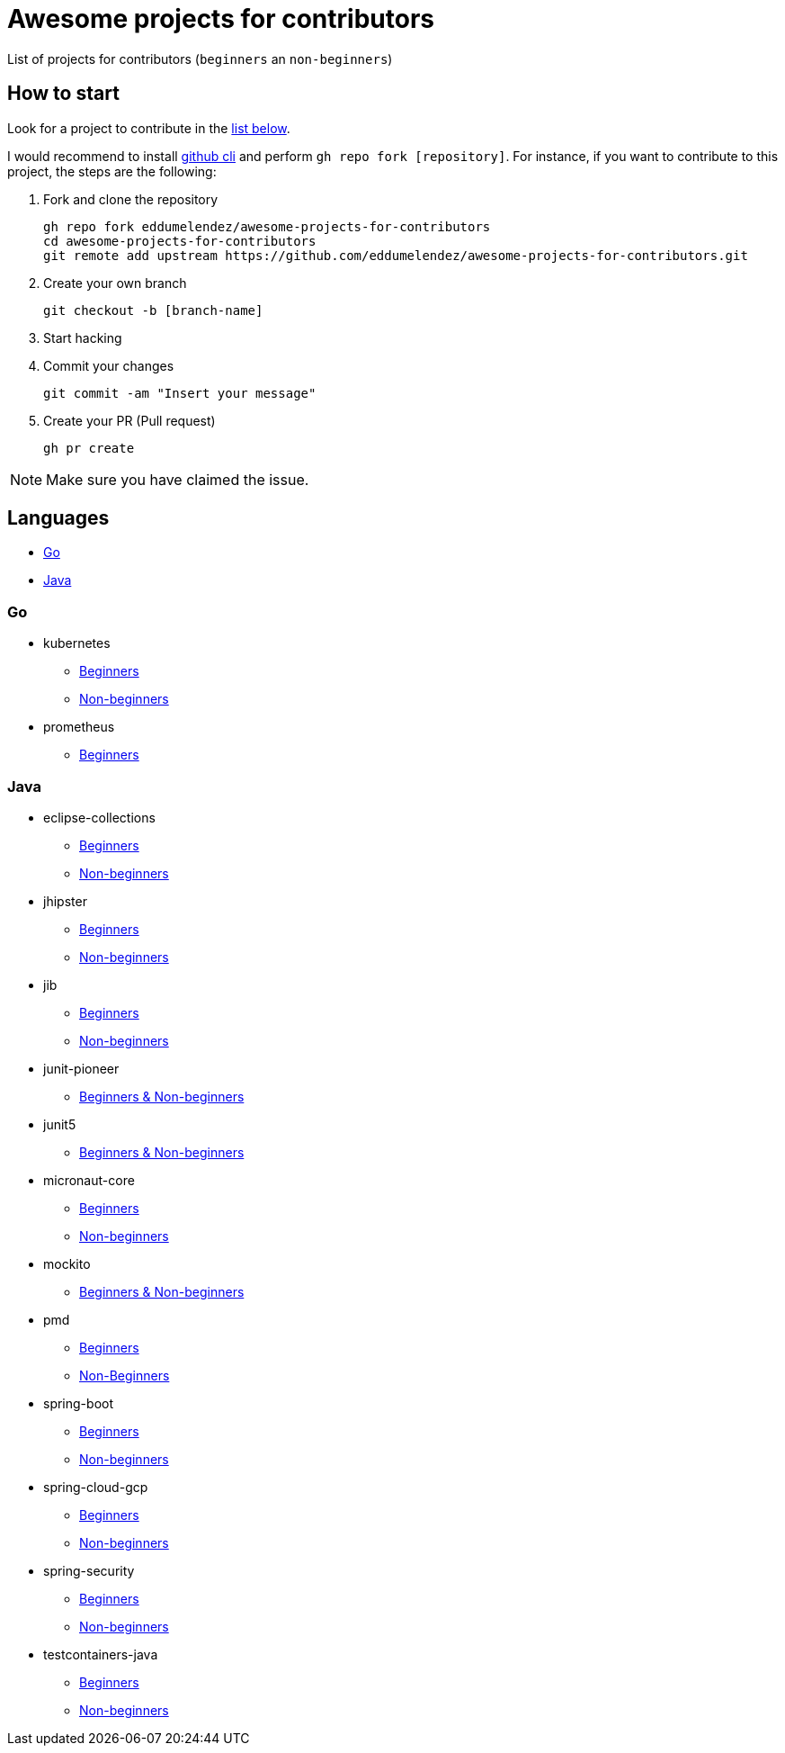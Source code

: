 = Awesome projects for contributors

List of projects for contributors (`beginners` an `non-beginners`)

== How to start

Look for a project to contribute in the <<languages, list below>>.

I would recommend to install https://github.com/cli/cli#installation-and-upgrading[github cli^] and perform `gh repo fork [repository]`. For instance, if you want to contribute to this project, the steps are the following:

. Fork and clone the repository

  gh repo fork eddumelendez/awesome-projects-for-contributors
  cd awesome-projects-for-contributors
  git remote add upstream https://github.com/eddumelendez/awesome-projects-for-contributors.git

. Create your own branch

  git checkout -b [branch-name]

. Start hacking
. Commit your changes

  git commit -am "Insert your message"

. Create your PR (Pull request)

  gh pr create

NOTE: Make sure you have claimed the issue.

== Languages

* <<go, Go>>
* <<java, Java>>

=== Go

* kubernetes
  - https://github.com/kubernetes/kubernetes/issues?q=is%3Aopen+is%3Aissue+label%3A%22good+first+issue%22[Beginners^]
  - https://github.com/kubernetes/kubernetes/issues?q=is%3Aopen+is%3Aissue+label%3A%22help+wanted%22[Non-beginners^]

* prometheus
  - https://github.com/prometheus/prometheus/issues?q=is%3Aissue+is%3Aopen+label%3A%22low+hanging+fruit%22[Beginners^]

=== Java

* eclipse-collections
  - https://github.com/eclipse/eclipse-collections/issues?q=is%3Aopen+is%3Aissue+label%3A%22help+wanted%22+label%3A%22good+first+issue%22[Beginners^]
  - https://github.com/eclipse/eclipse-collections/issues?q=is%3Aopen+is%3Aissue+label%3A%22help+wanted%22[Non-beginners^]

* jhipster
  - https://github.com/jhipster/generator-jhipster/labels/status%3A%20good%20first%20issue[Beginners^]
  - https://github.com/jhipster/generator-jhipster/labels/status%3A%20help%20wanted[Non-beginners^]

* jib
  - https://github.com/GoogleContainerTools/jib/issues?q=is%3Aissue+is%3Aopen+label%3A%22good+first+issue%22[Beginners^]
  - https://github.com/GoogleContainerTools/jib/issues?q=is%3Aissue+is%3Aopen+label%3A%22help+wanted%22[Non-beginners^]

* junit-pioneer
  - https://github.com/junit-pioneer/junit-pioneer/labels/up-for-grabs[Beginners & Non-beginners^]

* junit5
  - https://github.com/junit-team/junit5/issues?q=is%3Aopen+is%3Aissue+label%3Aup-for-grabs[Beginners & Non-beginners^]

* micronaut-core
  - https://github.com/micronaut-projects/micronaut-core/issues?q=is%3Aopen+is%3Aissue+label%3A%22info%3A+good+first+issue%22[Beginners^]
  - https://github.com/micronaut-projects/micronaut-core/issues?q=is%3Aopen+is%3Aissue+label%3A%22help+wanted%22[Non-beginners^]

* mockito
  - https://github.com/mockito/mockito/issues?q=is%3Aopen+is%3Aissue+label%3A%22please+contribute%22[Beginners & Non-beginners^]

* pmd
  - https://github.com/pmd/pmd/issues?q=is%3Aopen+is%3Aissue+label%3A%22good+first+issue%22[Beginners^]
  - https://github.com/pmd/pmd/issues?q=is%3Aopen+is%3Aissue+label%3Ahelp-wanted[Non-Beginners^]

* spring-boot
  - https://github.com/spring-projects/spring-boot/issues?q=is%3Aopen+is%3Aissue+label%3A%22status%3A+first-timers-only%22[Beginners^]
  - https://github.com/spring-projects/spring-boot/issues?q=is%3Aopen+is%3Aissue+label%3A%22status%3A+ideal-for-contribution%22[Non-beginners^]

* spring-cloud-gcp
  - https://github.com/spring-cloud/spring-cloud-gcp/issues?q=is%3Aopen+is%3Aissue+label%3A%22good+first+issue%22[Beginners^]
  - https://github.com/spring-cloud/spring-cloud-gcp/issues?q=is%3Aopen+is%3Aissue+label%3A%22help+wanted%22[Non-beginners^]

* spring-security
  - https://github.com/spring-projects/spring-security/issues?q=is%3Aopen+is%3Aissue+label%3A%22status%3A+first-timers-only%22[Beginners^]
  - https://github.com/spring-projects/spring-security/issues?q=is%3Aopen+is%3Aissue+label%3A%22status%3A+ideal-for-contribution%22[Non-beginners^]

* testcontainers-java
  - https://github.com/testcontainers/testcontainers-java/issues?q=is%3Aissue+is%3Aopen+label%3A%22good+first+issue%22[Beginners^]
  - https://github.com/testcontainers/testcontainers-java/issues?q=is%3Aissue+is%3Aopen+label%3A%22help+wanted%22[Non-beginners^]

